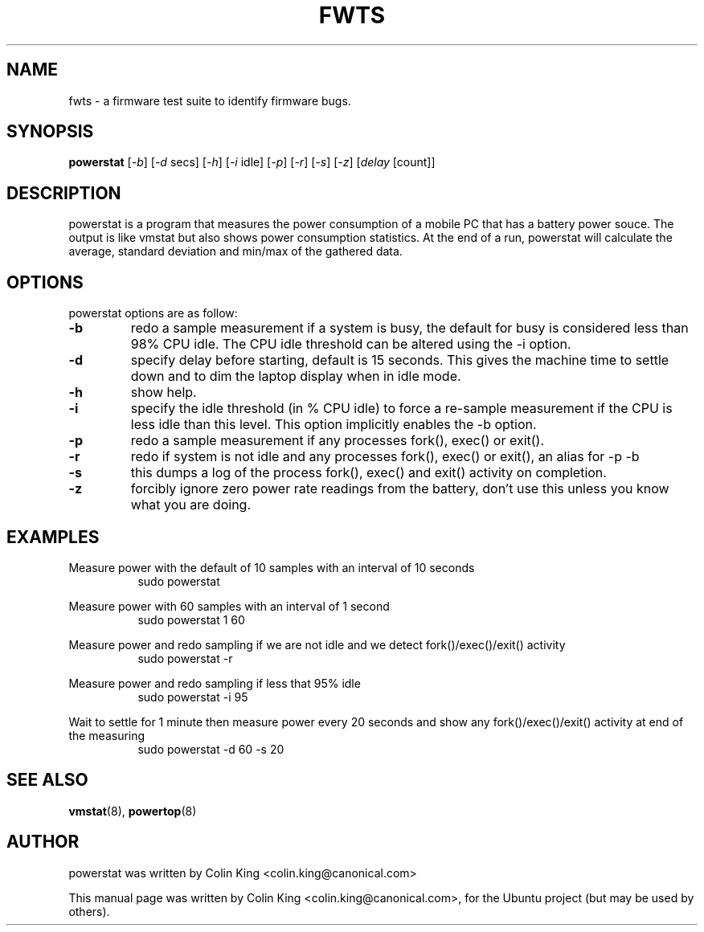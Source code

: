 .\"                                      Hey, EMACS: -*- nroff -*-
.\" First parameter, NAME, should be all caps
.\" Second parameter, SECTION, should be 1-8, maybe w/ subsection
.\" other parameters are allowed: see man(7), man(1)
.TH FWTS 1 "July 8, 2010"
.\" Please adjust this date whenever revising the manpage.
.\"
.\" Some roff macros, for reference:
.\" .nh        disable hyphenation
.\" .hy        enable hyphenation
.\" .ad l      left justify
.\" .ad b      justify to both left and right margins
.\" .nf        disable filling
.\" .fi        enable filling
.\" .br        insert line break
.\" .sp <n>    insert n+1 empty lines
.\" for manpage-specific macros, see man(7)
.SH NAME
fwts \- a firmware test suite to identify firmware bugs.
.br

.SH SYNOPSIS
.B powerstat
.RI [ \-b ]
.RI [ \-d " secs]
.RI [ \-h ]
.RI [ \-i " idle]
.RI [ \-p ]
.RI [ \-r ]
.RI [ \-s ]
.RI [ \-z ]
.RI [ delay " [count]]
.br

.SH DESCRIPTION
powerstat is a program that measures the power consumption of a mobile PC that has
a battery power souce.  The output is like vmstat but also shows
power consumption statistics.  At the end of a run, powerstat
will calculate the average, standard deviation and min/max of
the gathered data.

.SH OPTIONS
powerstat options are as follow:
.TP
.B \-b
redo a sample measurement if a system is busy, the default for busy is considered less than 98% CPU idle. The
CPU idle threshold can be altered using the \-i option.
.TP
.B \-d
specify delay before starting, default is 15 seconds. This gives the machine time to settle down and to 
dim the laptop display when in idle mode.
.TP
.B \-h
show help.
.TP
.B \-i
specify the idle threshold (in % CPU idle) to force a re-sample measurement if the CPU is less idle than this
level. This option implicitly enables the \-b option.
.TP
.B \-p
redo a sample measurement if any processes fork(), exec() or exit().
.TP
.B \-r
redo if system is not idle and any processes fork(), exec() or exit(), an alias for \-p \-b
.TP
.B \-s
this dumps a log of the process fork(), exec() and exit() activity on completion.
.TP
.B \-z
forcibly ignore zero power rate readings from the battery, don't use this unless you know what you are doing.
.SH EXAMPLES
.LP
Measure power with the default of 10 samples with an interval of 10 seconds
.RS 8
sudo powerstat
.RE
.LP
Measure power with 60 samples with an interval of 1 second
.RS 8
sudo powerstat 1 60
.RE
.LP
Measure power and redo sampling if we are not idle and we detect  fork()/exec()/exit() activity
.RS 8
sudo powerstat -r
.RE
.LP
Measure power and redo sampling if less that 95% idle
.RS 8
sudo powerstat -i 95
.RE
.LP
Wait to settle for 1 minute then measure power every 20 seconds and show any fork()/exec()/exit() activity at end of the measuring
.RS 8
sudo powerstat -d 60 -s 20
.RE
.SH SEE ALSO
.BR vmstat (8), 
.BR powertop (8) 
.SH AUTHOR
powerstat was written by Colin King <colin.king@canonical.com>
.PP
This manual page was written by Colin King <colin.king@canonical.com>,
for the Ubuntu project (but may be used by others).
